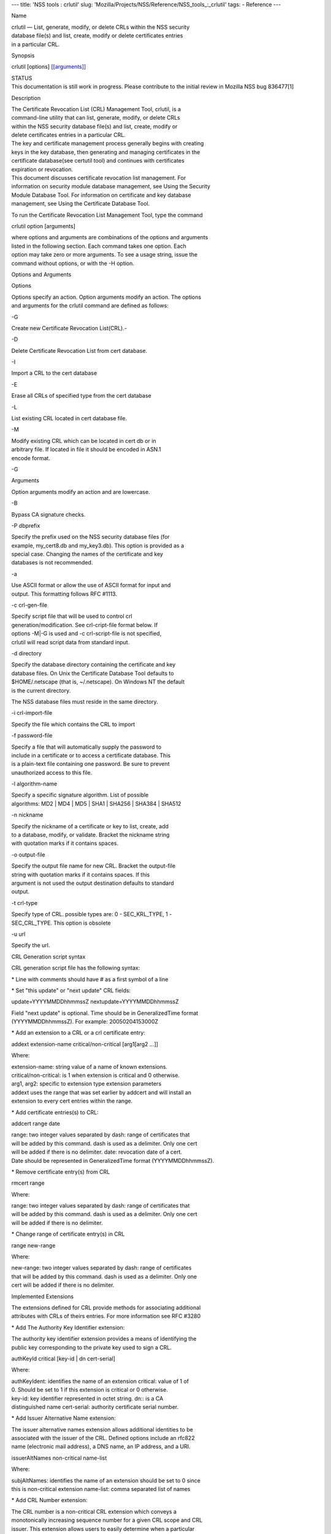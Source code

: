 --- title: 'NSS tools : crlutil' slug:
'Mozilla/Projects/NSS/Reference/NSS_tools_:_crlutil' tags: - Reference
---

Name

| crlutil — List, generate, modify, or delete CRLs within the NSS
  security
| database file(s) and list, create, modify or delete certificates
  entries
| in a particular CRL.

Synopsis

crlutil [options] `[[arguments]] <arguments>`__

| STATUS
| This documentation is still work in progress. Please contribute to the
  initial review in Mozilla NSS bug 836477[1]

Description

| The Certificate Revocation List (CRL) Management Tool, crlutil, is a
| command-line utility that can list, generate, modify, or delete CRLs
| within the NSS security database file(s) and list, create, modify or
| delete certificates entries in a particular CRL.

| The key and certificate management process generally begins with
  creating
| keys in the key database, then generating and managing certificates in
  the
| certificate database(see certutil tool) and continues with
  certificates
| expiration or revocation.

| This document discusses certificate revocation list management. For
| information on security module database management, see Using the
  Security
| Module Database Tool. For information on certificate and key database
| management, see Using the Certificate Database Tool.

To run the Certificate Revocation List Management Tool, type the command

crlutil option [arguments]

| where options and arguments are combinations of the options and
  arguments
| listed in the following section. Each command takes one option. Each
| option may take zero or more arguments. To see a usage string, issue
  the
| command without options, or with the -H option.

Options and Arguments

Options

| Options specify an action. Option arguments modify an action. The
  options
| and arguments for the crlutil command are defined as follows:

-G

Create new Certificate Revocation List(CRL).-

-D

Delete Certificate Revocation List from cert database.

-I

Import a CRL to the cert database

-E

Erase all CRLs of specified type from the cert database

-L

List existing CRL located in cert database file.

-M

| Modify existing CRL which can be located in cert db or in
| arbitrary file. If located in file it should be encoded in ASN.1
| encode format.

-G

Arguments

Option arguments modify an action and are lowercase.

-B

Bypass CA signature checks.

-P dbprefix

| Specify the prefix used on the NSS security database files (for
| example, my_cert8.db and my_key3.db). This option is provided as a
| special case. Changing the names of the certificate and key
| databases is not recommended.

-a

| Use ASCII format or allow the use of ASCII format for input and
| output. This formatting follows RFC #1113.

-c crl-gen-file

| Specify script file that will be used to control crl
| generation/modification. See crl-cript-file format below. If
| options -M|-G is used and -c crl-script-file is not specified,
| crlutil will read script data from standard input.

-d directory

| Specify the database directory containing the certificate and key
| database files. On Unix the Certificate Database Tool defaults to
| $HOME/.netscape (that is, ~/.netscape). On Windows NT the default
| is the current directory.

The NSS database files must reside in the same directory.

-i crl-import-file

Specify the file which contains the CRL to import

-f password-file

| Specify a file that will automatically supply the password to
| include in a certificate or to access a certificate database. This
| is a plain-text file containing one password. Be sure to prevent
| unauthorized access to this file.

-l algorithm-name

| Specify a specific signature algorithm. List of possible
| algorithms: MD2 \| MD4 \| MD5 \| SHA1 \| SHA256 \| SHA384 \| SHA512

-n nickname

| Specify the nickname of a certificate or key to list, create, add
| to a database, modify, or validate. Bracket the nickname string
| with quotation marks if it contains spaces.

-o output-file

| Specify the output file name for new CRL. Bracket the output-file
| string with quotation marks if it contains spaces. If this
| argument is not used the output destination defaults to standard
| output.

-t crl-type

| Specify type of CRL. possible types are: 0 - SEC_KRL_TYPE, 1 -
| SEC_CRL_TYPE. This option is obsolete

-u url

Specify the url.

CRL Generation script syntax

CRL generation script file has the following syntax:

\* Line with comments should have # as a first symbol of a line

\* Set "this update" or "next update" CRL fields:

update=YYYYMMDDhhmmssZ nextupdate=YYYYMMDDhhmmssZ

| Field "next update" is optional. Time should be in GeneralizedTime
  format
| (YYYYMMDDhhmmssZ). For example: 20050204153000Z

\* Add an extension to a CRL or a crl certificate entry:

addext extension-name critical/non-critical [arg1[arg2 ...]]

Where:

| extension-name: string value of a name of known extensions.
| critical/non-critical: is 1 when extension is critical and 0
  otherwise.
| arg1, arg2: specific to extension type extension parameters

| addext uses the range that was set earlier by addcert and will install
  an
| extension to every cert entries within the range.

\* Add certificate entries(s) to CRL:

addcert range date

| range: two integer values separated by dash: range of certificates
  that
| will be added by this command. dash is used as a delimiter. Only one
  cert
| will be added if there is no delimiter. date: revocation date of a
  cert.
| Date should be represented in GeneralizedTime format
  (YYYYMMDDhhmmssZ).

\* Remove certificate entry(s) from CRL

rmcert range

Where:

| range: two integer values separated by dash: range of certificates
  that
| will be added by this command. dash is used as a delimiter. Only one
  cert
| will be added if there is no delimiter.

\* Change range of certificate entry(s) in CRL

range new-range

Where:

| new-range: two integer values separated by dash: range of certificates
| that will be added by this command. dash is used as a delimiter. Only
  one
| cert will be added if there is no delimiter.

Implemented Extensions

| The extensions defined for CRL provide methods for associating
  additional
| attributes with CRLs of theirs entries. For more information see RFC
  #3280

\* Add The Authority Key Identifier extension:

| The authority key identifier extension provides a means of identifying
  the
| public key corresponding to the private key used to sign a CRL.

authKeyId critical [key-id \| dn cert-serial]

Where:

| authKeyIdent: identifies the name of an extension critical: value of 1
  of
| 0. Should be set to 1 if this extension is critical or 0 otherwise.
| key-id: key identifier represented in octet string. dn:: is a CA
| distinguished name cert-serial: authority certificate serial number.

\* Add Issuer Alternative Name extension:

| The issuer alternative names extension allows additional identities to
  be
| associated with the issuer of the CRL. Defined options include an
  rfc822
| name (electronic mail address), a DNS name, an IP address, and a URI.

issuerAltNames non-critical name-list

Where:

| subjAltNames: identifies the name of an extension should be set to 0
  since
| this is non-critical extension name-list: comma separated list of
  names

\* Add CRL Number extension:

| The CRL number is a non-critical CRL extension which conveys a
| monotonically increasing sequence number for a given CRL scope and CRL
| issuer. This extension allows users to easily determine when a
  particular
| CRL supersedes another CRL

crlNumber non-critical number

Where:

| crlNumber: identifies the name of an extension critical: should be set
  to
| 0 since this is non-critical extension number: value of long which
| identifies the sequential number of a CRL.

\* Add Revocation Reason Code extension:

| The reasonCode is a non-critical CRL entry extension that identifies
  the
| reason for the certificate revocation.

reasonCode non-critical code

Where:

| reasonCode: identifies the name of an extension non-critical: should
  be
| set to 0 since this is non-critical extension code: the following
  codes
| are available:

| unspecified (0), keyCompromise (1), cACompromise (2),
  affiliationChanged
| (3), superseded (4), cessationOfOperation (5), certificateHold (6),
| removeFromCRL (8), privilegeWithdrawn (9), aACompromise (10)

\* Add Invalidity Date extension:

| The invalidity date is a non-critical CRL entry extension that
  provides
| the date on which it is known or suspected that the private key was
| compromised or that the certificate otherwise became invalid.

invalidityDate non-critical date

Where:

| crlNumber: identifies the name of an extension non-critical: should be
  set
| to 0 since this is non-critical extension date: invalidity date of a
  cert.
| Date should be represented in GeneralizedTime format
  (YYYYMMDDhhmmssZ).

Usage

| The Certificate Revocation List Management Tool's capabilities are
  grouped
| as follows, using these combinations of options and arguments. Options
  and
| arguments in square brackets are optional, those without square
  brackets
| are required.

| See "Implemented extensions" for more information regarding extensions
  and
| their parameters.

\* Creating or modifying a CRL:

crlutil -G|-M -c crl-gen-file -n nickname [-i crl] [-u url] [-d keydir]
[-P dbprefix] [-l alg] [-a] [-B]

| 
| \* Listing all CRls or a named CRL:

crlutil -L [-n crl-name] [-d krydir]

| 
| \* Deleting CRL from db:

crlutil -D -n nickname [-d keydir] [-P dbprefix]

| 
| \* Erasing CRLs from db:

crlutil -E [-d keydir] [-P dbprefix]

| 
| \* Deleting CRL from db:

crlutil -D -n nickname [-d keydir] [-P dbprefix]

| 
| \* Erasing CRLs from db:

crlutil -E [-d keydir] [-P dbprefix]

| 
| \* Import CRL from file:

crlutil -I -i crl [-t crlType] [-u url] [-d keydir] [-P dbprefix] [-B]

| 
| See also

certutil(1)

See Also

Additional Resources

| NSS is maintained in conjunction with PKI and security-related
  projects
| through Mozilla dn Fedora. The most closely-related project is Dogtag
  PKI,
| with a project wiki at [1]\ http://pki.fedoraproject.org/wiki/.

| For information specifically about NSS, the NSS project wiki is
  located at
| [2]\ `http://www.mozilla.org/projects/security/pki/nss/ <https://www.mozilla.org/projects/security/pki/nss/>`__.
  The NSS site relates
| directly to NSS code changes and releases.

Mailing lists: pki-devel@redhat.com and pki-users@redhat.com

IRC: Freenode at #dogtag-pki

Authors

| The NSS tools were written and maintained by developers with Netscape,
  Red Hat,
| Sun, Oracle, Mozilla, and Google.

| Authors: Elio Maldonado <emaldona@redhat.com>, Deon Lackey
| <dlackey@redhat.com>.

License

Licensed under the Mozilla Public License, v. 2.0.

| If a copy of the MPL was not distributed with this file, You can
|  obtain one at https://mozilla.org/MPL/2.0/.

References

1. Mozilla NSS bug 836477 -
https://bugzilla.mozilla.org/show_bug.cgi?id=836477

| Visible links
| 1. http://pki.fedoraproject.org/wiki/
| 2.
  `http://www.mozilla.org/projects/security/pki/nss/ <https://www.mozilla.org/projects/security/pki/nss/>`__
